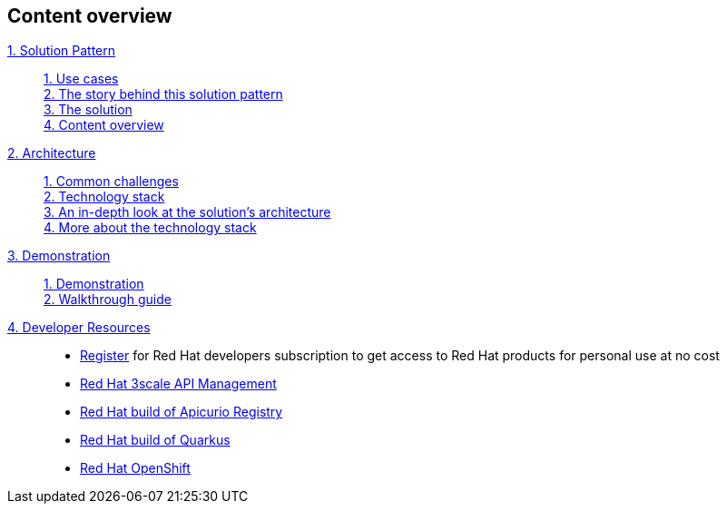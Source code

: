 [discrete]
== Content overview

[tabs]
====
xref:index.adoc[{counter:module}. Solution Pattern]::
+
xref:index.adoc#use-cases[{counter:submodule1}. Use cases] +
xref:index.adoc#story[{counter:submodule1}. The story behind this solution pattern] +
xref:index.adoc#soolution[{counter:submodule1}. The solution] +
xref:index.adoc#content_overview[{counter:submodule1}. Content overview] +

+
xref:02-architecture.adoc[{counter:module}. Architecture]::
+
xref:02-architecture.adoc#_common_challenges[{counter:submodule2}. Common challenges] +
xref:02-architecture.adoc#tech_stack[{counter:submodule2}. Technology stack] +
xref:02-architecture.adoc#in_depth[{counter:submodule2}. An in-depth look at the solution's architecture] +
xref:02-architecture.adoc#more_tech[{counter:submodule2}. More about the technology stack]
+
xref:03-demo.adoc[{counter:module}. Demonstration]::
+
xref:03-demo.adoc#_demonstration[{counter:submodule3}. Demonstration] +
xref:03-demo.adoc#_walkthrough_guide[{counter:submodule3}. Walkthrough guide]
+
xref:#[{counter:module}. Developer Resources]::
+
* link:https://developers.redhat.com/about[ Register^] for Red Hat developers subscription to get access to Red Hat products for personal use at no cost +
* link:https://developers.redhat.com/products/3scale/overview[Red Hat 3scale API Management^]
* link:https://access.redhat.com/documentation/en-us/red_hat_build_of_apicurio_registry[Red Hat build of Apicurio Registry^]
* link:https://developers.redhat.com/products/quarkus/overview[Red Hat build of Quarkus^]
* link:https://developers.redhat.com/products/openshift/overview[Red Hat OpenShift^] +
====